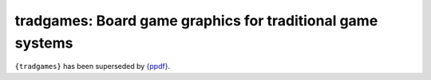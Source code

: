 tradgames: Board game graphics for traditional game systems
============================================================

.. image:: https://github.com/piecepackr/tradgames/actions/workflows/R-CMD-check.yaml/badge.svg
    :target: https://github.com/piecepackr/tradgames/actions/workflows/R-CMD-check.yaml
    :alt: R-CMD-check

.. image:: https://codecov.io/github/piecepackr/tradgames/branch/master/graph/badge.svg)
    :target: https://app.codecov.io/github/piecepackr/tradgames?branch=master
    :alt: Coverage Status

.. image:: https://www.repostatus.org/badges/latest/abandoned.svg
   :alt: Project Status: Abandoned – Initial development has started, but there has not yet been a stable, usable release; the project has been abandoned and the author(s) do not intend on continuing development.
   :target: https://www.repostatus.org/#abandoned

``{tradgames}`` has been superseded by `{ppdf} <https://github.com/piecepackr/ppdf>`_.
